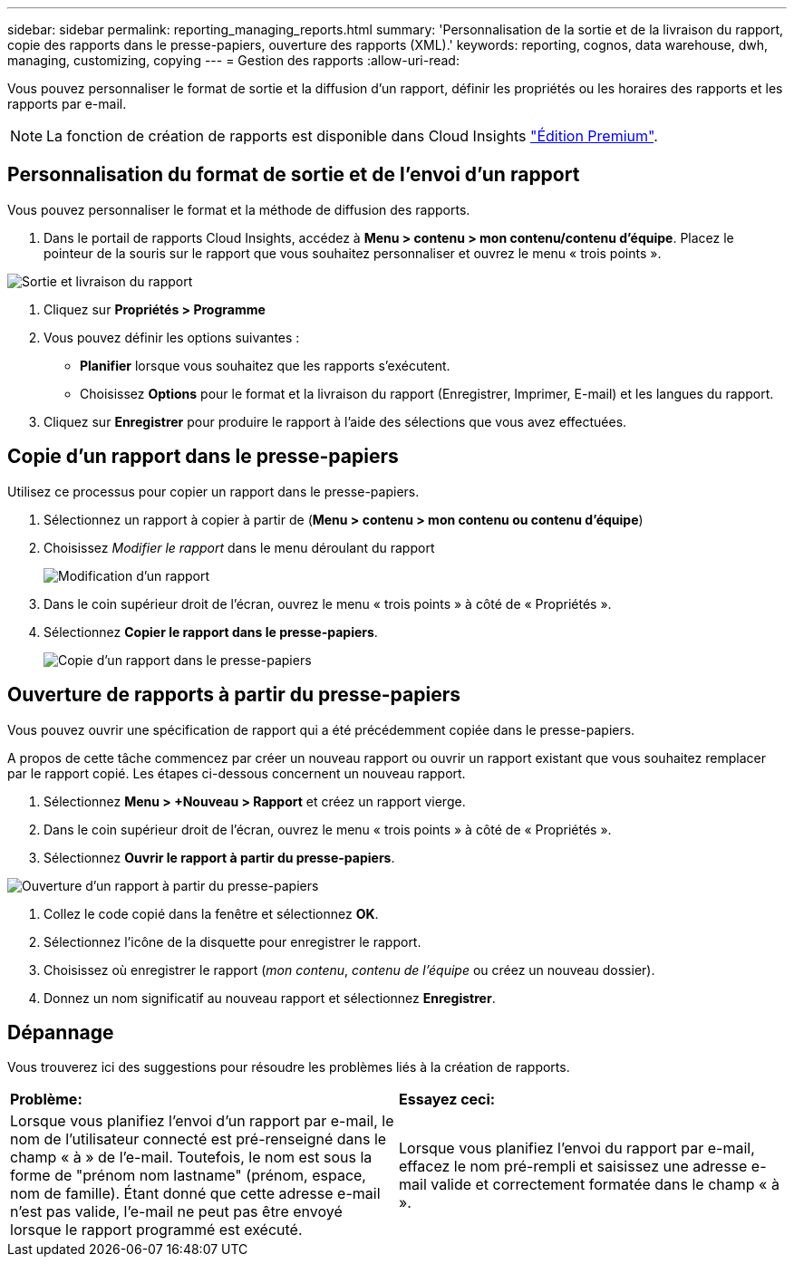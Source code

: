 ---
sidebar: sidebar 
permalink: reporting_managing_reports.html 
summary: 'Personnalisation de la sortie et de la livraison du rapport, copie des rapports dans le presse-papiers, ouverture des rapports (XML).' 
keywords: reporting, cognos, data warehouse, dwh, managing, customizing, copying 
---
= Gestion des rapports
:allow-uri-read: 


[role="lead"]
Vous pouvez personnaliser le format de sortie et la diffusion d'un rapport, définir les propriétés ou les horaires des rapports et les rapports par e-mail.


NOTE: La fonction de création de rapports est disponible dans Cloud Insights link:concept_subscribing_to_cloud_insights.html["Édition Premium"].



== Personnalisation du format de sortie et de l'envoi d'un rapport

Vous pouvez personnaliser le format et la méthode de diffusion des rapports.

. Dans le portail de rapports Cloud Insights, accédez à *Menu > contenu > mon contenu/contenu d'équipe*. Placez le pointeur de la souris sur le rapport que vous souhaitez personnaliser et ouvrez le menu « trois points ».


image:Reporting_Output_and_Delivery.png["Sortie et livraison du rapport"]

. Cliquez sur *Propriétés > Programme*


. Vous pouvez définir les options suivantes :
+
** *Planifier* lorsque vous souhaitez que les rapports s'exécutent.
** Choisissez *Options* pour le format et la livraison du rapport (Enregistrer, Imprimer, E-mail) et les langues du rapport.


. Cliquez sur *Enregistrer* pour produire le rapport à l'aide des sélections que vous avez effectuées.




== Copie d'un rapport dans le presse-papiers

Utilisez ce processus pour copier un rapport dans le presse-papiers.

. Sélectionnez un rapport à copier à partir de (*Menu > contenu > mon contenu ou contenu d'équipe*)
. Choisissez _Modifier le rapport_ dans le menu déroulant du rapport
+
image:Reporting_Edit_Report.png["Modification d'un rapport"]

. Dans le coin supérieur droit de l'écran, ouvrez le menu « trois points » à côté de « Propriétés ».
. Sélectionnez *Copier le rapport dans le presse-papiers*.
+
image:Reporting_Copy_To_Clipboard.png["Copie d'un rapport dans le presse-papiers"]





== Ouverture de rapports à partir du presse-papiers

Vous pouvez ouvrir une spécification de rapport qui a été précédemment copiée dans le presse-papiers.

A propos de cette tâche commencez par créer un nouveau rapport ou ouvrir un rapport existant que vous souhaitez remplacer par le rapport copié. Les étapes ci-dessous concernent un nouveau rapport.

. Sélectionnez *Menu > +Nouveau > Rapport* et créez un rapport vierge.
. Dans le coin supérieur droit de l'écran, ouvrez le menu « trois points » à côté de « Propriétés ».
. Sélectionnez *Ouvrir le rapport à partir du presse-papiers*.


image:Reporting_Open_From_Clipboard.png["Ouverture d'un rapport à partir du presse-papiers"]

. Collez le code copié dans la fenêtre et sélectionnez *OK*.
. Sélectionnez l'icône de la disquette pour enregistrer le rapport.
. Choisissez où enregistrer le rapport (_mon contenu_, _contenu de l'équipe_ ou créez un nouveau dossier).
. Donnez un nom significatif au nouveau rapport et sélectionnez *Enregistrer*.




== Dépannage

Vous trouverez ici des suggestions pour résoudre les problèmes liés à la création de rapports.

|===


| *Problème:* | *Essayez ceci:* 


| Lorsque vous planifiez l'envoi d'un rapport par e-mail, le nom de l'utilisateur connecté est pré-renseigné dans le champ « à » de l'e-mail. Toutefois, le nom est sous la forme de "prénom nom lastname" (prénom, espace, nom de famille). Étant donné que cette adresse e-mail n'est pas valide, l'e-mail ne peut pas être envoyé lorsque le rapport programmé est exécuté. | Lorsque vous planifiez l'envoi du rapport par e-mail, effacez le nom pré-rempli et saisissez une adresse e-mail valide et correctement formatée dans le champ « à ». 
|===